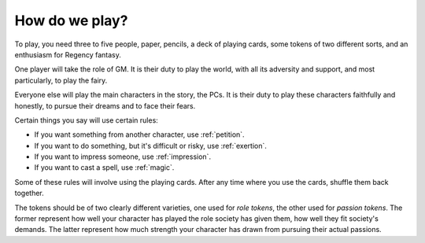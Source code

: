 .. _how-do-we-play:

How do we play?
===============

To play, you need three to five people, paper, pencils, a deck of
playing cards, some tokens of two different sorts, and an enthusiasm for
Regency fantasy.

One player will take the role of GM. It is their duty to play the world,
with all its adversity and support, and most particularly, to play the
fairy.

Everyone else will play the main characters in the story, the PCs. It is
their duty to play these characters faithfully and honestly, to pursue
their dreams and to face their fears.

Certain things you say will use certain rules:

-  If you want something from another character, use :ref:`petition`.
-  If you want to do something, but it's difficult or risky, use
   :ref:`exertion`.
-  If you want to impress someone, use :ref:`impression`.
-  If you want to cast a spell, use :ref:`magic`.

Some of these rules will involve using the playing cards. After any time
where you use the cards, shuffle them back together.

The tokens should be of two clearly different varieties, one used for
*role tokens*, the other used for *passion tokens*. The former represent
how well your character has played the role society has given them, how
well they fit society's demands. The latter represent how much strength
your character has drawn from pursuing their actual passions.
